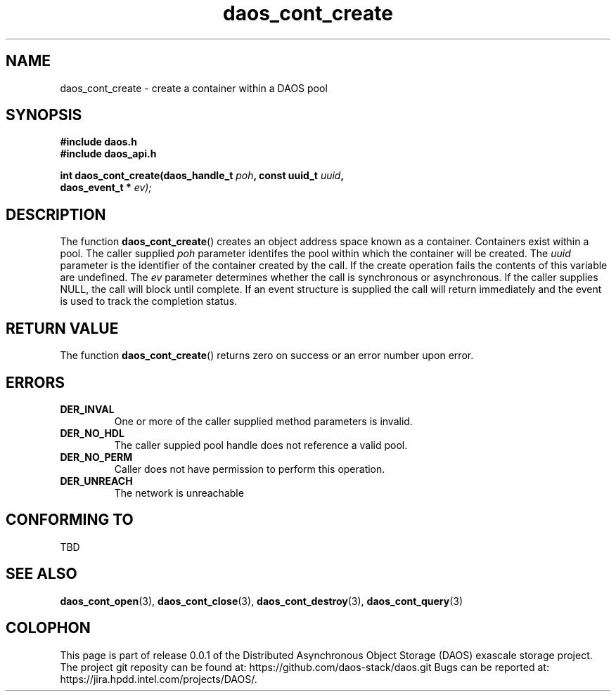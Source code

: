 .\" (C) Copyright 2017 Intel Corporation.
.\"
.\" Licensed under the Apache License, Version 2.0 (the "License");
.\" you may not use this file except in compliance with the License.
.\" You may obtain a copy of the License at
.\"
.\"    http://www.apache.org/licenses/LICENSE-2.0
.\"
.\" Unless required by applicable law or agreed to in writing, software
.\" distributed under the License is distributed on an "AS IS" BASIS,
.\" WITHOUT WARRANTIES OR CONDITIONS OF ANY KIND, either express or implied.
.\" See the License for the specific language governing permissions and
.\" limitations under the License.
.\"
.\" GOVERNMENT LICENSE RIGHTS-OPEN SOURCE SOFTWARE
.\" The Government's rights to use, modify, reproduce, release, perform, display,
.\" or disclose this software are subject to the terms of the Apache License as
.\" provided in Contract No. B609815.
.\" Any reproduction of computer software, computer software documentation, or
.\" portions thereof marked with this legend must also reproduce the markings.
.\"
.TH daos_cont_create 3 2017-07-20 "0.0.1" "DAOS Client API"
.SH NAME
daos_cont_create \- create a container within a DAOS pool
.SH SYNOPSIS
.nf
.B #include "daos.h"
.B #include "daos_api.h"
.sp
.BI "int daos_cont_create(daos_handle_t "poh ", const uuid_t "uuid ",
.BI "                     daos_event_t * "ev);
.fi
.SH DESCRIPTION
The function
.BR daos_cont_create ()
creates an object address space known as a container.  Containers exist within
a pool.  The caller supplied
.I poh
parameter identifes the pool within which the container will be created.  The
.I uuid
parameter is the identifier of the container created by the call.  If the
create operation fails the contents of this variable are undefined.  The
.I ev
parameter determines whether the call is synchronous or asynchronous.  If the
caller supplies NULL, the call will block until complete.  If an event
structure is supplied the call will return immediately and the event is
used to track the completion status.
.SH RETURN VALUE
The function
.BR daos_cont_create ()
returns zero on success or an error number upon error.
.SH ERRORS
.TP
.B DER_INVAL
One or more of the caller supplied method parameters is invalid.
.TP
.B DER_NO_HDL
The caller suppied pool handle does not reference a valid pool.
.TP
.B DER_NO_PERM
Caller does not have permission to perform this operation.
.TP
.B DER_UNREACH
The network is unreachable
.SH CONFORMING TO
TBD
.SH SEE ALSO
.BR daos_cont_open (3),
.BR daos_cont_close (3),
.BR daos_cont_destroy (3),
.BR daos_cont_query (3)
.SH COLOPHON
This page is part of release 0.0.1 of the Distributed Asynchronous
Object Storage (DAOS) exascale storage project. The project git reposity
can be found at:
\%https://github.com/daos-stack/daos.git
Bugs can be reported at:
\%https://jira.hpdd.intel.com/projects/DAOS/.
